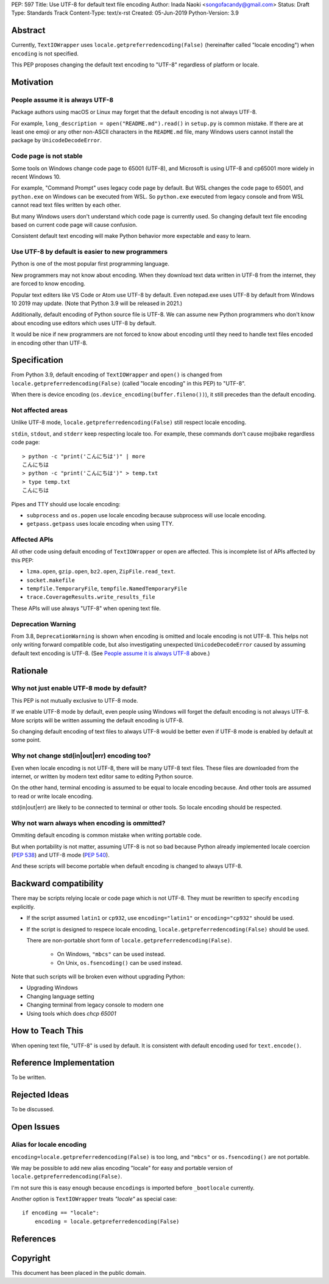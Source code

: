 PEP: 597
Title: Use UTF-8 for default text file encoding
Author: Inada Naoki  <songofacandy@gmail.com>
Status: Draft
Type: Standards Track
Content-Type: text/x-rst
Created: 05-Jun-2019
Python-Version: 3.9


Abstract
========

Currently, ``TextIOWrapper`` uses ``locale.getpreferredencoding(False)``
(hereinafter called "locale encoding") when ``encoding`` is not specified.

This PEP proposes changing the default text encoding to "UTF-8"
regardless of platform or locale.


Motivation
==========

People assume it is always UTF-8
--------------------------------

Package authors using macOS or Linux may forget that the default encoding
is not always UTF-8.

For example, ``long_description = open("README.md").read()`` in
``setup.py`` is common mistake.  If there are at least one emoji or any
other non-ASCII characters in the ``README.md`` file, many Windows users
cannot install the package by ``UnicodeDecodeError``.


Code page is not stable
-----------------------

Some tools on Windows change code page to 65001 (UTF-8), and Microsoft
is using UTF-8 and cp65001 more widely in recent Windows 10.

For example, "Command Prompt" uses legacy code page by default.
But WSL changes the code page to 65001, and  ``python.exe`` on Windows
can be executed from WSL.  So ``python.exe`` executed from legacy
console and from WSL cannot read text files written by each other.

But many Windows users don't understand which code page is currently used.
So changing default text file encoding based on current code page will
cause confusion.

Consistent default text encoding will make Python behavior more expectable
and easy to learn.


Use UTF-8 by default is easier to new programmers
-------------------------------------------------

Python is one of the most popular first programming language.

New programmers may not know about encoding.  When they download text data
written in UTF-8 from the internet, they are forced to know encoding.

Popular text editers like VS Code or Atom use UTF-8 by default.
Even notepad.exe uses UTF-8 by default from Windows 10 2019 may update.
(Note that Python 3.9 will be released in 2021.)

Additionally, default encoding of Python source file is UTF-8.
We can assume new Python programmers who don't know about encoding
use editors which uses UTF-8 by default.

It would be nice if new programmers are not forced to know about encoding
until they need to handle text files encoded in encoding other than UTF-8.


Specification
=============

From Python 3.9, default encoding of ``TextIOWrapper`` and ``open()`` is
changed from ``locale.getpreferredencoding(False)`` (called "locale encoding"
in this PEP) to "UTF-8".

When there is device encoding (``os.device_encoding(buffer.fileno())``),
it still precedes than the default encoding.


Not affected areas
------------------

Unlike UTF-8 mode, ``locale.getpreferredencoding(False)`` still respect
locale encoding.

``stdin``, ``stdout``, and ``stderr`` keep respecting locale too.  For example,
these commands don't cause mojibake regardless code page::

   > python -c "print('こんにちは')" | more
   こんにちは
   > python -c "print('こんにちは')" > temp.txt
   > type temp.txt
   こんにちは

Pipes and TTY should use locale encoding:

* ``subprocess`` and ``os.popen`` use locale encoding because subprocess
  will use locale encoding.
* ``getpass.getpass`` uses locale encoding when using TTY.


Affected APIs
--------------

All other code using default encoding of ``TextIOWrapper`` or ``open`` are
affected.  This is incomplete list of APIs affected by this PEP:

* ``lzma.open``, ``gzip.open``, ``bz2.open``, ``ZipFile.read_text``.
* ``socket.makefile``
* ``tempfile.TemporaryFile``, ``tempfile.NamedTemporaryFile``
* ``trace.CoverageResults.write_results_file``

These APIs will use always "UTF-8" when opening text file.


Deprecation Warning
-------------------

From 3.8, ``DeprecationWarning`` is shown when encoding is omitted and
locale encoding is not UTF-8.  This helps not only
writing forward compatible code, but also investigating unexpected
``UnicodeDecodeError`` caused by assuming default text encoding is
UTF-8. (See `People assume it is always UTF-8`_ above.)


Rationale
=========

Why not just enable UTF-8 mode by default?
------------------------------------------

This PEP is not mutually exclusive to UTF-8 mode.

If we enable UTF-8 mode by default, even people using Windows will forget
the default encoding is not always UTF-8.  More scripts will be written
assuming the default encoding is UTF-8.

So changing default encoding of text files to always UTF-8 would be
better even if UTF-8 mode is enabled by default at some point.


Why not change std(in|out|err) encoding too?
--------------------------------------------

Even when locale encoding is not UTF-8, there will be many UTF-8
text files.  These files are downloaded from the internet, or
written by modern text editor same to editing Python source.

On the other hand, terminal encoding is assumed to be equal to
locale encoding because.  And other tools are assumed to read
or write locale encoding.

std(in|out|err) are likely to be connected to terminal or other
tools.  So locale encoding should be respected.


Why not warn always when encoding is ommitted?
----------------------------------------------

Ommiting default encoding is common mistake when writing portable code.

But when portability is not matter, assuming UTF-8 is not so bad because
Python already implemented locale coercion (:pep:`538`) and UTF-8 mode
(:pep:`540`).

And these scripts will become portable when default encoding is changed
to always UTF-8.



Backward compatibility
======================

There may be scripts relying locale or code page which is not UTF-8.
They must be rewritten to specify ``encoding`` explicitly.

* If the script assumed ``latin1`` or ``cp932``, use ``encoding="latin1"``
  or ``encoding="cp932"`` should be used.

* If the script is designed to respece locale encoding,
  ``locale.getpreferredencoding(False)`` should be used.

  There are non-portable short form of ``locale.getpreferredencoding(False)``.

   * On Windows, ``"mbcs"`` can be used instead.
   * On Unix, ``os.fsencoding()`` can be used instead.

Note that such scripts will be broken even without upgrading Python:

* Upgrading Windows
* Changing language setting
* Changing terminal from legacy console to modern one
* Using tools which does `chcp 65001`


How to Teach This
=================

When opening text file, "UTF-8" is used by default.  It is consistent
with default encoding used for ``text.encode()``.


Reference Implementation
========================

To be written.


Rejected Ideas
==============

To be discussed.


Open Issues
===========

Alias for locale encoding
--------------------------

``encoding=locale.getpreferredencoding(False)`` is too long, and
``"mbcs"`` or ``os.fsencoding()`` are not portable.

We may be possible to add new alias encoding "locale" for easy and
portable version of ``locale.getpreferredencoding(False)``.

I'm not sure this is easy enough because ``encodings`` is imported
before ``_bootlocale`` currently.

Another option is ``TextIOWrapper`` treats `"locale"` as special case::

   if encoding == "locale":
       encoding = locale.getpreferredencoding(False)



References
==========


Copyright
=========

This document has been placed in the public domain.

..
   Local Variables:
   mode: indented-text
   indent-tabs-mode: nil
   sentence-end-double-space: t
   fill-column: 70
   coding: utf-8
   End:

